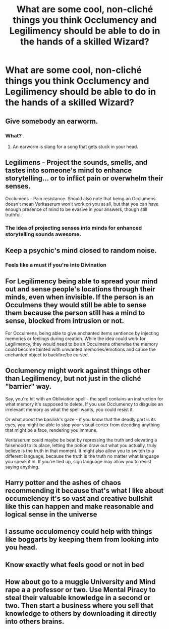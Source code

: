 #+TITLE: What are some cool, non-cliché things you think Occlumency and Legilimency should be able to do in the hands of a skilled Wizard?

* What are some cool, non-cliché things you think Occlumency and Legilimency should be able to do in the hands of a skilled Wizard?
:PROPERTIES:
:Author: maxart2001
:Score: 18
:DateUnix: 1614706275.0
:DateShort: 2021-Mar-02
:FlairText: Discussion
:END:

** Give somebody an earworm.
:PROPERTIES:
:Author: JennaSayquah
:Score: 20
:DateUnix: 1614709999.0
:DateShort: 2021-Mar-02
:END:

*** What?
:PROPERTIES:
:Author: HeisenV
:Score: 3
:DateUnix: 1614714017.0
:DateShort: 2021-Mar-02
:END:

**** An earworm is slang for a song that gets stuck in your head.
:PROPERTIES:
:Author: Avalon1632
:Score: 19
:DateUnix: 1614716820.0
:DateShort: 2021-Mar-02
:END:


** Legilimens - Project the sounds, smells, and tastes into someone's mind to enhance storytelling... or to inflict pain or overwhelm their senses.

Occlumens - Pain resistance. Should also note that being an Occlumens doesn't mean Veritaserum won't work on you at all, but that you can have enough presence of mind to be evasive in your answers, though still truthful.
:PROPERTIES:
:Author: wordhammer
:Score: 15
:DateUnix: 1614724880.0
:DateShort: 2021-Mar-03
:END:

*** The idea of projecting senses into minds for enhanced storytelling sounds awesome.
:PROPERTIES:
:Author: SwishWishes
:Score: 7
:DateUnix: 1614729320.0
:DateShort: 2021-Mar-03
:END:


** Keep a psychic's mind closed to random noise.
:PROPERTIES:
:Author: dark_pookha
:Score: 11
:DateUnix: 1614713023.0
:DateShort: 2021-Mar-02
:END:

*** Feels like a must if you're into Divination
:PROPERTIES:
:Author: superdave100
:Score: 4
:DateUnix: 1614718371.0
:DateShort: 2021-Mar-03
:END:


** For Legilimency being able to spread your mind out and sense people's locations through their minds, even when invisible. If the person is an Occulmens they would still be able to sense them because the person still has a mind to sense, blocked from intrusion or not.

For Occulmens, being able to give enchanted items sentience by injecting memories or feelings during creation. While the idea could work for Legilimency, they would need to be an Occulmens otherwise the memory could become tainted with unwanted memories/emotions and cause the enchanted object to backfire/be cursed.
:PROPERTIES:
:Author: Leafyeyes417
:Score: 3
:DateUnix: 1614756004.0
:DateShort: 2021-Mar-03
:END:


** Occlumency might work against things other than Legilimency, but not just in the cliché "barrier" way.

Say, you're hit with an Obliviation spell - the spell contains an instruction for what memory it's supposed to delete. If you use Occlumency to disguise an irrelevant memory as what the spell wants, you could resist it.

Or what about the basilisk's gaze - if you know that the deadly part is its eyes, you might be able to stop your visual cortex from decoding anything that might be a face, rendering you immune.

Veritaserum could maybe be beat by repressing the truth and elevating a falsehood to its place, letting the potion draw out what you actually, truly believe is the truth in that moment. It might also allow you to switch to a different language, because the truth is the truth no matter what language you speak it in. If you're tied up, sign language may allow you to resist saying anything.
:PROPERTIES:
:Author: Uncommonality
:Score: 3
:DateUnix: 1614764032.0
:DateShort: 2021-Mar-03
:END:


** Harry potter and the ashes of chaos recommending it because that's what I like about occumelency it's so vast and creative bullshit like this can happen and make reasonable and logical sense in the universe
:PROPERTIES:
:Author: helpmepleaseandtha
:Score: 2
:DateUnix: 1614736554.0
:DateShort: 2021-Mar-03
:END:


** I assume occulomency could help with things like boggarts by keeping them from looking into you head.
:PROPERTIES:
:Author: Juliett_Alpha
:Score: 1
:DateUnix: 1614780819.0
:DateShort: 2021-Mar-03
:END:


** Know exactly what feels good or not in bed
:PROPERTIES:
:Author: SimurghXTattletale
:Score: 0
:DateUnix: 1614719734.0
:DateShort: 2021-Mar-03
:END:


** How about go to a muggle University and Mind rape a a professor or two. Use Mental Piracy to steal their valuable knowledge in a second or two. Then start a business where you sell that knowledge to others by downloading it directly into others brains.
:PROPERTIES:
:Author: jk-alot
:Score: -2
:DateUnix: 1614729069.0
:DateShort: 2021-Mar-03
:END:

